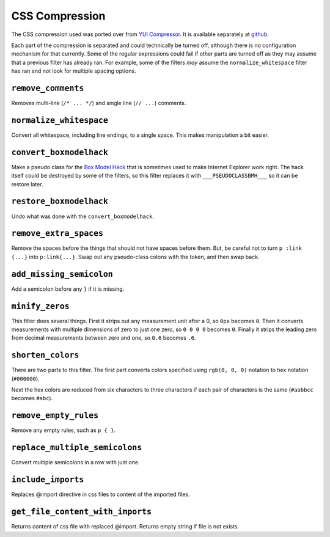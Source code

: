 .. _css_compression:

===============
CSS Compression
===============

The CSS compression used was ported over from `YUI Compressor <http://developer.yahoo.com/yui/compressor/>`_. It is available separately at `github <http://github.com/coordt/csscompressor>`_. 


Each part of the compression is separated and could technically be turned off, although there is no configuration mechanism for that currently. Some of the regular expressions could fail if other parts are turned off as they may assume that a previous filter has already ran. For example, some of the filters *may* assume the ``normalize_whitespace`` filter has ran and not look for multiple spacing options.

``remove_comments``
===================

Removes multi-line (``/* ... */``) and single line (``// ...``) comments.


``normalize_whitespace``
========================

Convert all whitespace, including line endings, to a single space. This makes manipulation a bit easier.


``convert_boxmodelhack``
========================

Make a pseudo class for the `Box Model Hack <http://tantek.com/CSS/Examples/boxmodelhack.html>`_ that is sometimes used to make Internet Explorer work right. The hack itself could be destroyed by some of the filters, so this filter replaces it with ``___PSEUDOCLASSBMH___`` so it can be restore later.


``restore_boxmodelhack``
========================

Undo what was done with the ``convert_boxmodelhack``.


``remove_extra_spaces``
=======================

Remove the spaces before the things that should not have spaces before them. But, be careful not to turn ``p :link {...}`` into ``p:link{...}``. Swap out any pseudo-class colons with the token, and then swap back.


``add_missing_semicolon``
=========================

Add a semicolon before any ``}`` if it is missing.


``minify_zeros``
================

This filter does several things. First it strips out any measurement unit after a 0, so ``0px`` becomes ``0``. Then it converts measurements with multiple dimensions of zero to just one zero, so ``0 0 0 0`` becomes ``0``.
Finally it strips the leading zero from decimal measurements between zero and one, so ``0.6`` becomes ``.6``.


``shorten_colors``
==================

There are two parts to this filter. The first part converts colors specified using ``rgb(0, 0, 0)`` notation to hex notation (``#000000``).


Next the hex colors are reduced from six characters to three characters if each pair of characters is the same (``#aabbcc`` becomes ``#abc``).


``remove_empty_rules``
======================

Remove any empty rules, such as ``p { }``.


``replace_multiple_semicolons``
===============================

Convert multiple semicolons in a row with just one.


``include_imports``
===================

Replaces @import directive in css files to content of the imported files.  


``get_file_content_with_imports``
=================================

Returns content of css file with replaced @import.
Returns empty string if file is not exists.
